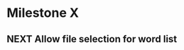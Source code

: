 #+TYP_TODO: TODO NEXT(n) | DONE(d) REJECTED(r)

* Milestone X
** NEXT Allow file selection for word list
